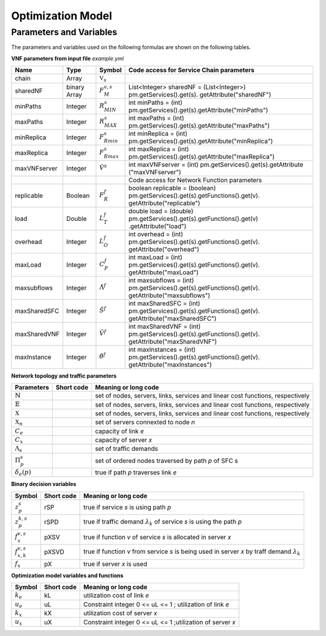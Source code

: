 ******************
Optimization Model
******************




Parameters and Variables
========================

The parameters and variables used on the following formulas are shown on the following tables.

**VNF parameters from input file** *example.yml*

+--------------+--------------+--------------------------+---------------------------------------------------------------------------------------------------------+
| Name	       |   Type	      |  Symbol	                 | Code access for Service Chain parameters                                                                |
+==============+==============+==========================+=========================================================================================================+
| chain	       | Array	      | :math:`\mathbb{V}_s`     |                                                                                                         |
+--------------+--------------+--------------------------+---------------------------------------------------------------------------------------------------------+
| sharedNF     | binary Array |	:math:`F_{M}^{v,s}`      | List<Integer> sharedNF = (List<Integer>) pm.getServices().get(s). getAttribute("sharedNF")              |
+--------------+--------------+--------------------------+---------------------------------------------------------------------------------------------------------+
| minPaths     | Integer      | :math:`R^s_{MIN}`        | int minPaths = (int) pm.getServices().get(s).getAttribute("minPaths")                                   |
+--------------+--------------+--------------------------+---------------------------------------------------------------------------------------------------------+
| maxPaths     | Integer      | :math:`R^s_{MAX}`        | int maxPaths = (int) pm.getServices().get(s).getAttribute("maxPaths")                                   |
+--------------+--------------+--------------------------+---------------------------------------------------------------------------------------------------------+
| minReplica   | Integer      | :math:`F^s_{Rmin}`       | int minReplica = (int) pm.getServices().get(s).getAttribute("minReplica")                               |
+--------------+--------------+--------------------------+---------------------------------------------------------------------------------------------------------+
| maxReplica   | Integer      | :math:`F^s_{Rmax}`       | int maxReplica = (int) pm.getServices().get(s).getAttribute("maxReplica")                               |
+--------------+--------------+--------------------------+---------------------------------------------------------------------------------------------------------+
| maxVNFserver | Integer      | :math:`\hat{V}^s`        | int maxVNFserver = (int) pm.getServices().get(s).getAttribute ("maxVNFserver")                          |
+--------------+--------------+--------------------------+---------------------------------------------------------------------------------------------------------+
|    	       |              |                          | Code access for Network Function parameters                                                             |
+--------------+--------------+--------------------------+---------------------------------------------------------------------------------------------------------+
| replicable   | Boolean      | :math:`F_{R}^{f}`        | boolean replicable = (boolean) pm.getServices().get(s).getFunctions().get(v). getAttribute("replicable")|
+--------------+--------------+--------------------------+---------------------------------------------------------------------------------------------------------+
| load	       | Double       | :math:`L_T^f`	         | double load = (double) pm.getServices().get(s).getFunctions().get(v) .getAttribute("load")              |
+--------------+--------------+--------------------------+---------------------------------------------------------------------------------------------------------+
| overhead     | Integer      | :math:`L_O^f`            | int overhead = (int) pm.getServices().get(s).getFunctions().get(v). getAttribute("overhead")            |
+--------------+--------------+--------------------------+---------------------------------------------------------------------------------------------------------+
| maxLoad      | Integer      | :math:`C_P^f`	         | int maxLoad = (int) pm.getServices().get(s).getFunctions().get(v). getAttribute("maxLoad")              |
+--------------+--------------+--------------------------+---------------------------------------------------------------------------------------------------------+
| maxsubflows  | Integer      | :math:`\tilde{\Lambda}^f`| int maxsubflows = (int) pm.getServices().get(s).getFunctions().get(v). getAttribute("maxsubflows")      |
+--------------+--------------+--------------------------+---------------------------------------------------------------------------------------------------------+
| maxSharedSFC | Integer      | :math:`\tilde{S}^f`      | int maxSharedSFC = (int) pm.getServices().get(s).getFunctions().get(v). getAttribute("maxSharedSFC")    |
+--------------+--------------+--------------------------+---------------------------------------------------------------------------------------------------------+
| maxSharedVNF | Integer      | :math:`\tilde{V}^f`      | int maxSharedVNF = (int) pm.getServices().get(s).getFunctions().get(v). getAttribute("maxSharedVNF")    |
+--------------+--------------+--------------------------+---------------------------------------------------------------------------------------------------------+
| maxInstance  | Integer      | :math:`\hat{\theta}^f`   | int maxInstances = (int) pm.getServices().get(s).getFunctions().get(v). getAttribute("maxInstances")    |
+--------------+--------------+--------------------------+---------------------------------------------------------------------------------------------------------+




**Network topology and traffic parameters**

+-----------------------------+------------+----------------------------------------------------------------------------------------------------+
| Parameters                  |Short code  | Meaning or long code                                                                               |
+=============================+============+====================================================================================================+
| :math:`\mathbb{N}`          |            | set of nodes, servers, links, services and linear cost functions, respectively                     |
+-----------------------------+------------+----------------------------------------------------------------------------------------------------+
| :math:`\mathbb{E}`          |            | set of nodes, servers, links, services and linear cost functions, respectively                     |
+-----------------------------+------------+----------------------------------------------------------------------------------------------------+
| :math:`\mathbb{X}`          |            | set of nodes, servers, links, services and linear cost functions, respectively                     |
+-----------------------------+------------+----------------------------------------------------------------------------------------------------+
| :math:`\mathbb{X}_n`        |            |  set of servers connexted to node *n*                                                              |
+-----------------------------+------------+----------------------------------------------------------------------------------------------------+
| :math:`C_e`                 |            |  capacity of link *e*                                                                              |
+-----------------------------+------------+----------------------------------------------------------------------------------------------------+
| :math:`C_x`                 |            |  capacity of server *x*                                                                            |
+-----------------------------+------------+----------------------------------------------------------------------------------------------------+
| :math:`\Lambda_s`           |            |  set of traffic demands                                                                            |
+-----------------------------+------------+----------------------------------------------------------------------------------------------------+
| :math:`\Pi^s_p`             |            |  set of ordered nodes traversed by path *p* of SFC s                                               |
+-----------------------------+------------+----------------------------------------------------------------------------------------------------+
| :math:`\delta_{e}(p)`       |            |  true if path *p* traverses link *e*                                                               |
+-----------------------------+------------+----------------------------------------------------------------------------------------------------+


**Binary decision variables**

+-----------------------------+-------------+----------------------------------------------------------------------------------------------------+
|Symbol                       | Short code  | Meaning or long code                                                                               |
+=============================+=============+====================================================================================================+
| :math:`z_{p}^s`             | rSP         | true if service *s* is using path *p*                                                              |
+-----------------------------+-------------+----------------------------------------------------------------------------------------------------+
| :math:`z_{p}^{k,s}`         | rSPD        | true if traffic demand :math:`\lambda_k` of service *s* is using the path *p*                      |
+-----------------------------+-------------+----------------------------------------------------------------------------------------------------+
| :math:`f_x^{v,s}`           | pXSV        | true if function *v* of service *s* is allocated in server *x*                                     |
+-----------------------------+-------------+----------------------------------------------------------------------------------------------------+
| :math:`f_{x,k}^{v,s}`       | pXSVD       | true if function *v* from service *s* is being used in server *x* by traff demand :math:`\lambda_k`|
+-----------------------------+-------------+----------------------------------------------------------------------------------------------------+
| :math:`f_x`                 | pX          | true if server *x* is used                                                                         |
+-----------------------------+-------------+----------------------------------------------------------------------------------------------------+

**Optimization model variables and functions**

+-----------------------------+-------------+----------------------------------------------------------------------------------------------------+
|Symbol                       | Short code  | Meaning or long code                                                                               |
+=============================+=============+====================================================================================================+
|:math:`k_e`                  | kL          | utilization cost of link *e*                                                                       |
+-----------------------------+-------------+----------------------------------------------------------------------------------------------------+
|:math:`u_e`                  | uL          | Constraint integer 0 <= uL <= 1 ; utilization of link *e*                                          |
+-----------------------------+-------------+----------------------------------------------------------------------------------------------------+
|:math:`k_x`                  | kX          | utilization cost of server *x*                                                                     |
+-----------------------------+-------------+----------------------------------------------------------------------------------------------------+
|:math:`u_x`                  | uX          | Constraint integer 0 <= uL <= 1 ;utilization of server *x*                                         |
+-----------------------------+-------------+----------------------------------------------------------------------------------------------------+

